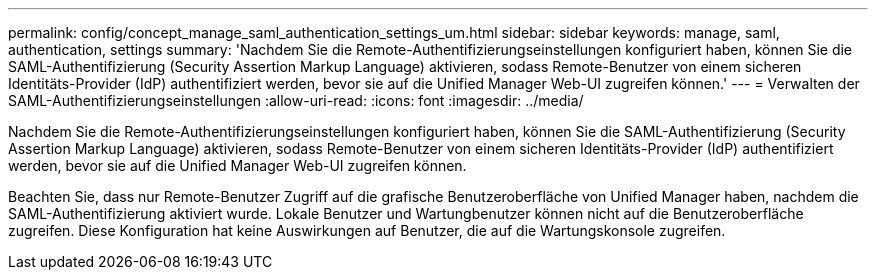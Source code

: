 ---
permalink: config/concept_manage_saml_authentication_settings_um.html 
sidebar: sidebar 
keywords: manage, saml, authentication, settings 
summary: 'Nachdem Sie die Remote-Authentifizierungseinstellungen konfiguriert haben, können Sie die SAML-Authentifizierung (Security Assertion Markup Language) aktivieren, sodass Remote-Benutzer von einem sicheren Identitäts-Provider (IdP) authentifiziert werden, bevor sie auf die Unified Manager Web-UI zugreifen können.' 
---
= Verwalten der SAML-Authentifizierungseinstellungen
:allow-uri-read: 
:icons: font
:imagesdir: ../media/


[role="lead"]
Nachdem Sie die Remote-Authentifizierungseinstellungen konfiguriert haben, können Sie die SAML-Authentifizierung (Security Assertion Markup Language) aktivieren, sodass Remote-Benutzer von einem sicheren Identitäts-Provider (IdP) authentifiziert werden, bevor sie auf die Unified Manager Web-UI zugreifen können.

Beachten Sie, dass nur Remote-Benutzer Zugriff auf die grafische Benutzeroberfläche von Unified Manager haben, nachdem die SAML-Authentifizierung aktiviert wurde. Lokale Benutzer und Wartungbenutzer können nicht auf die Benutzeroberfläche zugreifen. Diese Konfiguration hat keine Auswirkungen auf Benutzer, die auf die Wartungskonsole zugreifen.
